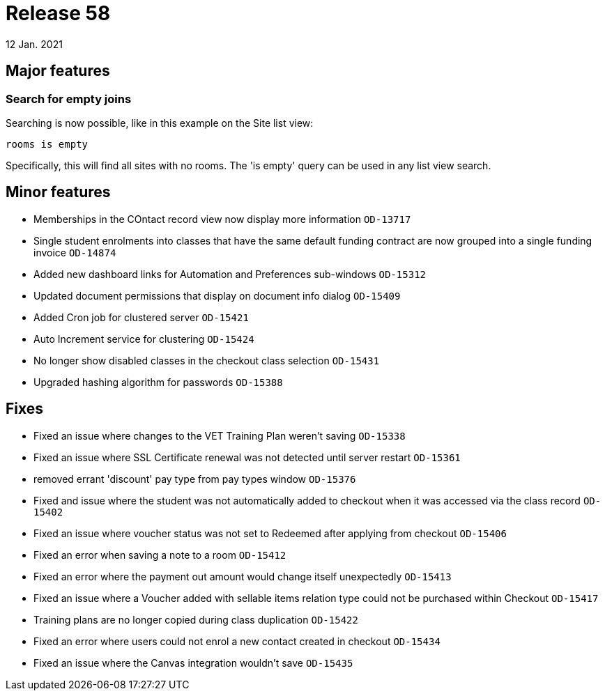 = Release 58
12 Jan. 2021

== Major features

=== Search for empty joins

Searching is now possible, like in this example on the Site list view:

    rooms is empty

Specifically, this will find all sites with no rooms. The 'is empty' query can be used in any list view search.


== Minor features
* Memberships in the COntact record view now display more information `OD-13717`
* Single student enrolments into classes that have the same default funding contract are now grouped into a single funding invoice `OD-14874`
* Added new dashboard links for Automation and Preferences sub-windows `OD-15312`
* Updated document permissions that display on document info dialog `OD-15409`
* Added Cron job for clustered server `OD-15421`
* Auto Increment service for clustering   `OD-15424`
* No longer show disabled classes in the checkout class selection `OD-15431`
* Upgraded hashing algorithm for passwords `OD-15388`

== Fixes
* Fixed an issue where changes to the VET Training Plan weren't saving `OD-15338`
* Fixed an issue where SSL Certificate renewal was not detected until server restart `OD-15361`
* removed errant 'discount' pay type from pay types window `OD-15376`
* Fixed and issue where the student was not automatically added to checkout when it was accessed via the class record `OD-15402`
* Fixed an issue where voucher status was not set to Redeemed after applying from checkout `OD-15406`
* Fixed an error when saving a note to a room `OD-15412`
* Fixed an error where the payment out amount would change itself unexpectedly `OD-15413`
* Fixed an issue where a Voucher added with sellable items relation type could not be purchased within Checkout `OD-15417`
* Training plans are no longer copied during class duplication `OD-15422`
* Fixed an error where users could not enrol a new contact created in checkout `OD-15434`
* Fixed an issue where the Canvas integration wouldn't save `OD-15435`

